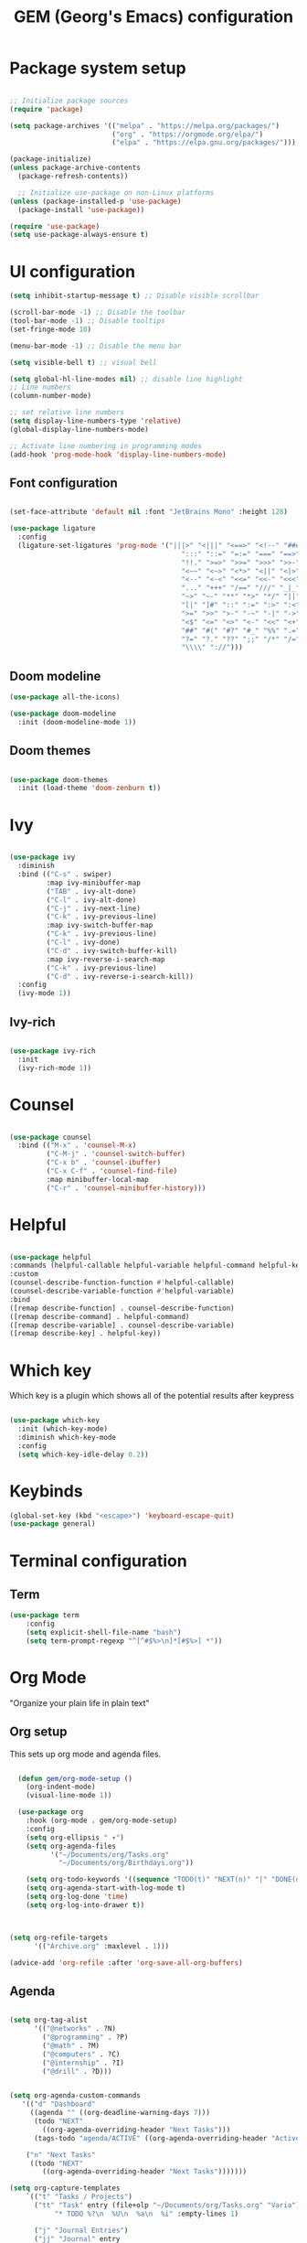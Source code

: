 #+title: GEM  (Georg's Emacs) configuration
#+PROPERTY: header-args:emacs-lisp :tangle ./init.el :mkdirp yes

* Package system setup

#+begin_src emacs-lisp

  ;; Initialize package sources
  (require 'package)

  (setq package-archives '(("melpa" . "https://melpa.org/packages/")
                           ("org" . "https://orgmode.org/elpa/")
                           ("elpa" . "https://elpa.gnu.org/packages/")))

  (package-initialize)
  (unless package-archive-contents
    (package-refresh-contents))

    ;; Initialize use-package on non-Linux platforms
  (unless (package-installed-p 'use-package)
    (package-install 'use-package))

  (require 'use-package)
  (setq use-package-always-ensure t)

#+end_src



* UI configuration

#+begin_src emacs-lisp
    (setq inhibit-startup-message t) ;; Disable visible scrollbar

    (scroll-bar-mode -1) ;; Disable the toolbar
    (tool-bar-mode -1) ;; Disable tooltips
    (set-fringe-mode 10)

    (menu-bar-mode -1) ;; Disable the menu bar

    (setq visible-bell t) ;; visual bell

    (setq global-hl-line-modes nil) ;; disable line highlight
    ;; Line numbers
    (column-number-mode)
  
    ;; set relative line numbers
    (setq display-line-numbers-type 'relative) 
    (global-display-line-numbers-mode)

    ;; Activate line numbering in programming modes
    (add-hook 'prog-mode-hook 'display-line-numbers-mode)

#+end_src


** Font configuration

#+begin_src emacs-lisp

  (set-face-attribute 'default nil :font "JetBrains Mono" :height 128)

  (use-package ligature
    :config
    (ligature-set-ligatures 'prog-mode '("|||>" "<|||" "<==>" "<!--" "####" "~~>" "***" "||=" "||>"
                                            ":::" "::=" "=:=" "===" "==>" "=!=" "=>>" "=<<" "=/=" "!=="
                                            "!!." ">=>" ">>=" ">>>" ">>-" ">->" "->>" "-->" "---" "-<<"
                                            "<~~" "<~>" "<*>" "<||" "<|>" "<$>" "<==" "<=>" "<=<" "<->"
                                            "<--" "<-<" "<<=" "<<-" "<<<" "<+>" "</>" "###" "#_(" "..<"
                                            "..." "+++" "/==" "///" "_|_" "www" "&&" "^=" "~~" "~@" "~="
                                            "~>" "~-" "**" "*>" "*/" "||" "|}" "|]" "|=" "|>" "|-" "{|"
                                            "[|" "]#" "::" ":=" ":>" ":<" "$>" "==" "=>" "!=" "!!" ">:"
                                            ">=" ">>" ">-" "-~" "-|" "->" "--" "-<" "<~" "<*" "<|" "<:"
                                            "<$" "<=" "<>" "<-" "<<" "<+" "</" "#{" "#[" "#:" "#=" "#!"
                                            "##" "#(" "#?" "#_" "%%" ".=" ".-" ".." ".?" "+>" "++" "?:"
                                            "?=" "?." "??" ";;" "/*" "/=" "/>" "//" "__" "~~" "(*" "*)"
                                            "\\\\" "://")))

#+end_src


** Doom modeline

#+begin_src emacs-lisp
(use-package all-the-icons)

(use-package doom-modeline
  :init (doom-modeline-mode 1))
#+end_src


** Doom themes

#+begin_src emacs-lisp

(use-package doom-themes
  :init (load-theme 'doom-zenburn t))
#+end_src


* Ivy

#+begin_src emacs-lisp

(use-package ivy
  :diminish
  :bind (("C-s" . swiper)
         :map ivy-minibuffer-map
         ("TAB" . ivy-alt-done)
         ("C-l" . ivy-alt-done)
         ("C-j" . ivy-next-line)
         ("C-k" . ivy-previous-line)
         :map ivy-switch-buffer-map
         ("C-k" . ivy-previous-line)
         ("C-l" . ivy-done)
         ("C-d" . ivy-switch-buffer-kill)
         :map ivy-reverse-i-search-map
         ("C-k" . ivy-previous-line)
         ("C-d" . ivy-reverse-i-search-kill))
  :config
  (ivy-mode 1))
#+end_src

** Ivy-rich
#+begin_src emacs-lisp

(use-package ivy-rich
  :init
  (ivy-rich-mode 1))

#+end_src


* Counsel

#+begin_src emacs-lisp

  (use-package counsel
    :bind (("M-x" . 'counsel-M-x)
           ("C-M-j" . 'counsel-switch-buffer)
           ("C-x b" . 'counsel-ibuffer)
           ("C-x C-f" . 'counsel-find-file)
           :map minibuffer-local-map
           ("C-r" . 'counsel-minibuffer-history)))

#+end_src

* Helpful

#+begin_src emacs-lisp

  (use-package helpful
  :commands (helpful-callable helpful-variable helpful-command helpful-key)
  :custom
  (counsel-describe-function-function #'helpful-callable)
  (counsel-describe-variable-function #'helpful-variable)
  :bind
  ([remap describe-function] . counsel-describe-function)
  ([remap describe-command] . helpful-command)
  ([remap describe-variable] . counsel-describe-variable)
  ([remap describe-key] . helpful-key))
  
#+end_src

* Which key

Which key is a plugin which shows all of the potential results after keypress

#+begin_src emacs-lisp

(use-package which-key
  :init (which-key-mode)
  :diminish which-key-mode
  :config
  (setq which-key-idle-delay 0.2))

#+end_src

* Keybinds

#+begin_src emacs-lisp
  (global-set-key (kbd "<escape>") 'keyboard-escape-quit)
  (use-package general)
  
#+end_src

* Terminal configuration

** Term

#+begin_src emacs-lisp
  (use-package term
      :config
      (setq explicit-shell-file-name "bash")
      (setq term-prompt-regexp "^[^#$%>\n]*[#$%>] *"))
#+end_src

* Org Mode

"Organize your plain life in plain text"

** Org setup

This sets up org mode and agenda files.

#+begin_src emacs-lisp

    (defun gem/org-mode-setup ()
      (org-indent-mode)
      (visual-line-mode 1))

    (use-package org
      :hook (org-mode . gem/org-mode-setup)
      :config
      (setq org-ellipsis " ▾")
      (setq org-agenda-files
            '("~/Documents/org/Tasks.org"
              "~/Documents/org/Birthdays.org"))

      (setq org-todo-keywords '((sequence "TODO(t)" "NEXT(n)" "|" "DONE(d!)")))
      (setq org-agenda-start-with-log-mode t)
      (setq org-log-done 'time)
      (setq org-log-into-drawer t))



  (setq org-refile-targets
        '(("Archive.org" :maxlevel . 1)))

  (advice-add 'org-refile :after 'org-save-all-org-buffers)
  
  #+end_src

  
** Agenda

#+begin_src emacs-lisp

    (setq org-tag-alist
          '(("@networks" . ?N)
            ("@programming" . ?P)
            ("@math" . ?M)
            ("@computers" . ?C)
            ("@internship" . ?I)
            ("@drill" . ?D)))


    (setq org-agenda-custom-commands
       '(("d" "Dashboard"
         ((agenda "" ((org-deadline-warning-days 7)))
          (todo "NEXT"
            ((org-agenda-overriding-header "Next Tasks")))
          (tags-todo "agenda/ACTIVE" ((org-agenda-overriding-header "Active Projects")))))

        ("n" "Next Tasks"
         ((todo "NEXT"
            ((org-agenda-overriding-header "Next Tasks")))))))

    (setq org-capture-templates
        `(("t" "Tasks / Projects")
          ("tt" "Task" entry (file+olp "~/Documents/org/Tasks.org" "Varia")
               "* TODO %?\n  %U\n  %a\n  %i" :empty-lines 1)

          ("j" "Journal Entries")
          ("jj" "Journal" entry
               (file+olp+datetree "~/Documents/org/Journal.org")
               "\n* %<%I:%M %p> - Journal :journal:\n\n%?\n\n"
               :clock-in :clock-resume
               :empty-lines 1)

          ))

#+end_src

** Org roam

#+begin_src emacs-lisp

  (use-package org-roam)

#+end_src

** Auto tangle configuration files

#+begin_src emacs-lisp

  ;; Automatically tangle our config.org config file when we save it
  (defun efs/org-babel-tangle-config ()
    (when (string-equal (buffer-file-name)
                        (expand-file-name "~/.config/emacs/config.org"))
      ;; Dynamic scoping to the rescue
      (let ((org-confirm-babel-evaluate nil))
        (org-babel-tangle))))

  (add-hook 'org-mode-hook (lambda () (add-hook 'after-save-hook #'efs/org-babel-tangle-config)))
  
#+end_src


** Configure Babel languages

#+begin_src emacs-lisp
  (org-babel-do-load-languages
   'org-babel-load-languages
   '((emacs-lisp .t)
     (python . t)))
  (setq org-confirm-babel-evaluate nil)
#+end_src

** Babel structure templates

#+begin_src emacs-lisp
  (require 'org-tempo)
  (add-to-list 'org-structure-template-alist '("py" . "src python"))
  (add-to-list 'org-structure-template-alist '("el" . "src emacs-lisp"))
  
  (add-to-list 'org-structure-template-alist '("idr" . "src idris"))
#+end_src


** Styling

#+begin_src emacs-lisp

  (use-package org-bullets
     :after org
     :hook (org-mode . org-bullets-mode))

    (defun gem/org-font-setup ()
    ;; Replace list hyphen with dot
    (font-lock-add-keywords 'org-mode
                            '(("^ *\\([-]\\) "
                               (0 (prog1 () (compose-region (match-beginning 1) (match-end 1) "•")))))))
  
#+end_src

* Evil

Emacs with Vim keybindings

#+begin_src emacs-lisp
  (use-package evil
    :init
      (setq evil-want-integration t)
      (setq evil-want-keybinding nil)
      (setq evil-want-C-u-scroll t)
      :config
      (evil-mode 1)
      (define-key evil-insert-state-map (kbd "C-g") 'evil-normal-state)
      (define-key evil-insert-state-map (kbd "C-h") 'evil-delete-backward-char-and-join)

      ;; Use visual line motions even outside of visual-line-mode buffers
      (evil-global-set-key 'motion "j" 'evil-next-visual-line)
      (evil-global-set-key 'motion "k" 'evil-previous-visual-line)

      ;; set leader key in all states
      (evil-set-leader nil (kbd "SPC"))
  
      (evil-set-initial-state 'messages-buffer-mode 'normal)
      (evil-set-initial-state 'dashboard-mode 'normal)
      (evil-set-initial-state 'bs-mode 'emacs))
      (evil-set-initial-state 'idris-repl-mode 'insert)
      (evil-set-initial-state 'term-mode 'emacs)
#+end_src

** Evil collection

#+begin_src emacs-lisp

   (use-package evil-collection
    :after evil
    :config
    (evil-collection-init))

#+end_src

* Development

** Projectile

Project management in Emacs

#+begin_src emacs-lisp

  (use-package projectile
    :diminish projectile-mode
    :config (projectile-mode)
    :bind-keymap
    ("C-c p" . projectile-command-map)
    :init
    (when (file-directory-p "~/projects")
      (setq projectile-project-search-path '("~/projects")))
    (setq projectile-switch-project-action #'projectile-dired))

#+end_src

** Language server

#+begin_src emacs-lisp

  (defun efs/lsp-mode-setup ()
    (setq lsp-headerline-breadcrumb-segments '(path-up-to-project file symbols))
    (lsp-headerline-breadcrumb-mode))

    (use-package lsp-mode
    :commands (lsp lsp-deferred)
    :hook (lsp-mode . efs/lsp-mode-setup)
    :init
    (setq lsp-keymap-prefix "C-c l")  ;; Or 'C-l', 's-l'
    :config
    (lsp-enable-which-key-integration t))

  (use-package lsp-ui
     :hook (lsp-mode . lsp-ui-mode))
  
#+end_src

** Languages

*** Python
#+begin_src emacs-lisp

  (use-package python-mode
      :hook (python-mode . lsp-deferred)
      :config
      :custom
      (python-shell-interpreter "python3"))

#+end_src

*** Typescript
#+begin_src emacs-lisp
 (use-package typescript-mode

   :mode "\\.ts\\'"
    :hook (typescript-mode . lsp-deferred)
    :config
    (setq typescript-indent-level 2))

#+end_src

*** Java
#+begin_src emacs-lisp
  (use-package lsp-java
    :config (add-hook 'java-mode-hook 'lsp-deferred))

  (global-set-key (kbd "C-c t") 'dap-java-run-test-method)
#+end_src

*** Idris
#+begin_src emacs-lisp

(use-package idris-mode
  :custom
  (idris-interpreter-path "~/.idris2/bin/idris2"))
  (add-to-list 'exec-path "~/.pack/bin")
#+end_src

*** C/C++
#+begin_src emacs-lisp
(use-package clang-format)
(use-package irony)
#+end_src

** Yas snippets

#+begin_src emacs-lisp
(use-package yasnippet)
(yas-global-mode 1)
#+end_src

** Company mode

Company mode provides better completions.

#+begin_src emacs-lisp
    (use-package company
    :after lsp-mode
    :hook (lsp-mode . company-mode)
    :bind (:map company-active-map
           ("<tab>" . company-complete-selection))
          (:map lsp-mode-map
           ("<tab>" . company-indent-or-complete-common))
    :custom
    (company-minimum-prefix-length 1)
    (company-idle-delay 0.0))

  (use-package company-box
    :hook (company-mode . company-box-mode))
#+end_src

** lsp-treemacs

#+begin_src emacs-lisp

  (use-package lsp-treemacs
    :after lsp)
  
#+end_src

** Magit

#+begin_src emacs-lisp
(use-package magit
    :commands (magit-status magit-get-current-branch)
    :custom
    (magit-display-buffer-function #'magit-display-buffer-same-window-except-diff-v1))
#+end_src

** Flycheck

#+begin_src emacs-lisp
(use-package flycheck)
#+end_src

* Document reading

** PDF-reader

#+begin_src emacs-lisp
    (use-package pdf-tools)
#+end_src

* Random

#+begin_src emacs-lisp

  (setq make-backup-files nil) ; stop creating ~ files
  (setq auto-save-default nil) ; stop creating #autosave# files
  (global-auto-revert-mode 1) ;; enables auto revert
  ;; (add-hook 'after-save-hook 'lsp-format-buffer)

#+end_src

** Simple-httpd

This allows you to host files as a website which you can open in browser

#+begin_src emacs-lisp

  (use-package simple-httpd)
    
#+end_src

** Control auto-save

#+begin_src emacs-lisp
  (setq auto-save-timeout 3)
  (setq auto-save-interval 20)
#+end_src

